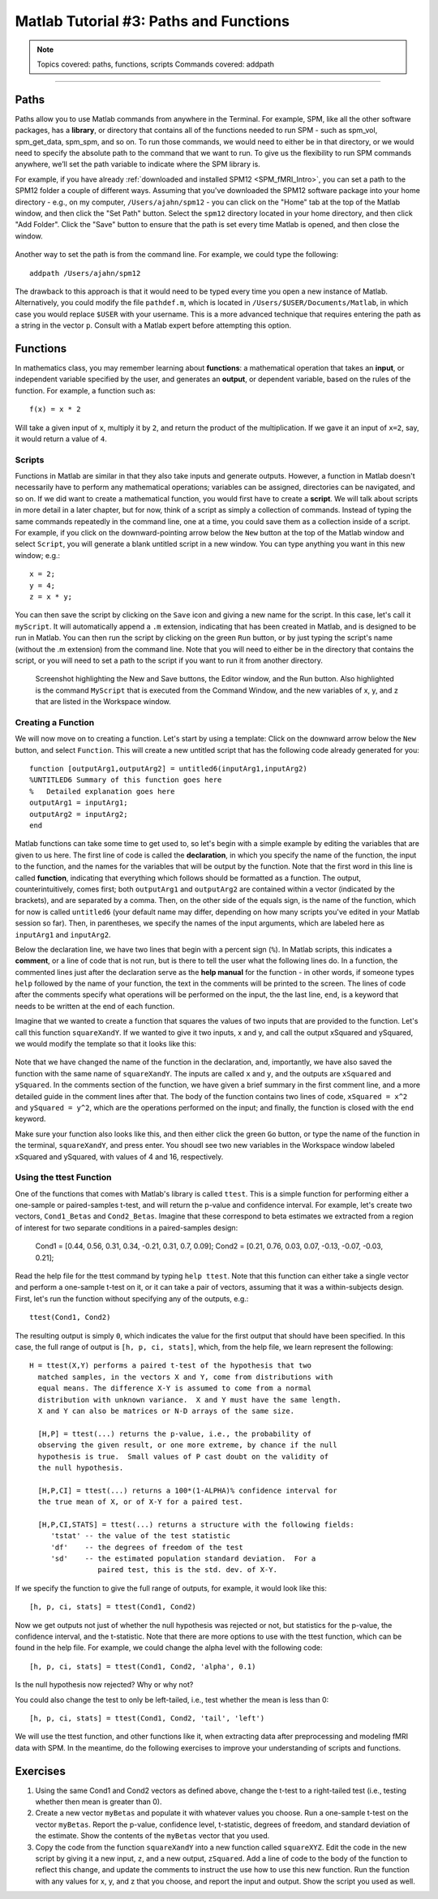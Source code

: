 .. _Matlab_03_FunctionsPaths:

***************************************
Matlab Tutorial #3: Paths and Functions
***************************************

.. note::
  Topics covered: paths, functions, scripts
  Commands covered: addpath
  
------------

Paths
*****

Paths allow you to use Matlab commands from anywhere in the Terminal. For example, SPM, like all the other software packages, has a **library**, or directory that contains all of the functions needed to run SPM - such as spm_vol, spm_get_data, spm_spm, and so on. To run those commands, we would need to either be in that directory, or we would need to specify the absolute path to the command that we want to run. To give us the flexibility to run SPM commands anywhere, we’ll set the path variable to indicate where the SPM library is.

For example, if you have already :ref:`downloaded and installed SPM12 <SPM_fMRI_Intro>`, you can set a path to the SPM12 folder a couple of different ways. Assuming that you've downloaded the SPM12 software package into your home directory - e.g., on my computer, ``/Users/ajahn/spm12`` - you can click on the "Home" tab at the top of the Matlab window, and then click the "Set Path" button. Select the ``spm12`` directory located in your home directory, and then click "Add Folder". Click the "Save" button to ensure that the path is set every time Matlab is opened, and then close the window.

.. figure:: 03_Matlab_SetPath.png

Another way to set the path is from the command line. For example, we could type the following:

::

  addpath /Users/ajahn/spm12
  
The drawback to this approach is that it would need to be typed every time you open a new instance of Matlab. Alternatively, you could modify the file ``pathdef.m``, which is located in ``/Users/$USER/Documents/Matlab``, in which case you would replace ``$USER`` with your username. This is a more advanced technique that requires entering the path as a string in the vector ``p``. Consult with a Matlab expert before attempting this option.

Functions
*********

In mathematics class, you may remember learning about **functions**: a mathematical operation that takes an **input**, or independent variable specified by the user, and generates an **output**, or dependent variable, based on the rules of the function. For example, a function such as:

::

  f(x) = x * 2
  
Will take a given input of ``x``, multiply it by ``2``, and return the product of the multiplication. If we gave it an input of ``x=2``, say, it would return a value of ``4``.

Scripts
&&&&&&&

Functions in Matlab are similar in that they also take inputs and generate outputs. However, a function in Matlab doesn't necessarily have to perform any mathematical operations; variables can be assigned, directories can be navigated, and so on. If we did want to create a mathematical function, you would first have to create a **script**. We will talk about scripts in more detail in a later chapter, but for now, think of a script as simply a collection of commands. Instead of typing the same commands repeatedly in the command line, one at a time, you could save them as a collection inside of a script. For example, if you click on the downward-pointing arrow below the ``New`` button at the top of the Matlab window and select ``Script``, you will generate a blank untitled script in a new window. You can type anything you want in this new window; e.g.:

::

  x = 2;
  y = 4;
  z = x * y;
  
You can then save the script by clicking on the ``Save`` icon and giving a new name for the script. In this case, let's call it ``myScript``. It will automatically append a ``.m`` extension, indicating that has been created in Matlab, and is designed to be run in Matlab. You can then run the script by clicking on the green ``Run`` button, or by just typing the script's name (without the .m extension) from the command line. Note that you will need to either be in the directory that contains the script, or you will need to set a path to the script if you want to run it from another directory.

.. figure:: 03_Matlab_Script.png

  Screenshot highlighting the New and Save buttons, the Editor window, and the Run button. Also highlighted is the command ``MyScript`` that is executed from the Command Window, and the new variables of x, y, and z that are listed in the Workspace window.

Creating a Function
&&&&&&&&&&&&&&&&&&&

We will now move on to creating a function. Let's start by using a template: Click on the downward arrow below the ``New`` button, and select ``Function``. This will create a new untitled script that has the following code already generated for you:

::

  function [outputArg1,outputArg2] = untitled6(inputArg1,inputArg2)
  %UNTITLED6 Summary of this function goes here
  %   Detailed explanation goes here
  outputArg1 = inputArg1;
  outputArg2 = inputArg2;
  end
  
Matlab functions can take some time to get used to, so let's begin with a simple example by editing the variables that are given to us here. The first line of code is called the **declaration**, in which you specify the name of the function, the input to the function, and the names for the variables that will be output by the function. Note that the first word in this line is called **function**, indicating that everything which follows should be formatted as a function. The output, counterintuitively, comes first; both ``outputArg1`` and ``outputArg2`` are contained within a vector (indicated by the brackets), and are separated by a comma. Then, on the other side of the equals sign, is the name of the function, which for now is called ``untitled6`` (your default name may differ, depending on how many scripts you've edited in your Matlab session so far). Then, in parentheses, we specify the names of the input arguments, which are labeled here as ``inputArg1`` and ``inputArg2``.

Below the declaration line, we have two lines that begin with a percent sign (``%``). In Matlab scripts, this indicates a **comment**, or a line of code that is not run, but is there to tell the user what the following lines do. In a function, the commented lines just after the declaration serve as the **help manual** for the function - in other words, if someone types ``help`` followed by the name of your function, the text in the comments will be printed to the screen. The lines of code after the comments specify what operations will be performed on the input, the the last line, ``end``, is a keyword that needs to be written at the end of each function.

Imagine that we wanted to create a function that squares the values of two inputs that are provided to the function. Let's call this function ``squareXandY``. If we wanted to give it two inputs, x and y, and call the output xSquared and ySquared, we would modify the template so that it looks like this:

.. figure:: 03_squareXandY_Function.png

Note that we have changed the name of the function in the declaration, and, importantly, we have also saved the function with the same name of ``squareXandY``. The inputs are called ``x`` and ``y``, and the outputs are ``xSquared`` and ``ySquared``. In the comments section of the function, we have given a brief summary in the first comment line, and a more detailed guide in the comment lines after that. The body of the function contains two lines of code, ``xSquared = x^2`` and ``ySquared = y^2``, which are the operations performed on the input; and finally, the function is closed with the ``end`` keyword.

Make sure your function also looks like this, and then either click the green ``Go`` button, or type the name of the function in the terminal, ``squareXandY``, and press enter. You shoudl see two new variables in the Workspace window labeled xSquared and ySquared, with values of 4 and 16, respectively.

Using the ttest Function
&&&&&&&&&&&&&&&&&&&&&&&&

One of the functions that comes with Matlab's library is called ``ttest``. This is a simple function for performing either a one-sample or paired-samples t-test, and will return the p-value and confidence interval. For example, let's create two vectors, ``Cond1_Betas`` and ``Cond2_Betas``. Imagine that these correspond to beta estimates we extracted from a region of interest for two separate conditions in a paired-samples design:

  Cond1 = [0.44, 0.56, 0.31, 0.34, -0.21, 0.31, 0.7, 0.09];
  Cond2 = [0.21, 0.76, 0.03, 0.07, -0.13, -0.07, -0.03, 0.21];
  
Read the help file for the ttest command by typing ``help ttest``. Note that this function can either take a single vector and perform a one-sample t-test on it, or it can take a pair of vectors, assuming that it was a within-subjects design. First, let's run the function without specifying any of the outputs, e.g.:

::

  ttest(Cond1, Cond2)
  
The resulting output is simply ``0``, which indicates the value for the first output that should have been specified. In this case, the full range of output is ``[h, p, ci, stats]``, which, from the help file, we learn represent the following:

::

  H = ttest(X,Y) performs a paired t-test of the hypothesis that two
    matched samples, in the vectors X and Y, come from distributions with
    equal means. The difference X-Y is assumed to come from a normal
    distribution with unknown variance.  X and Y must have the same length.
    X and Y can also be matrices or N-D arrays of the same size.
 
    [H,P] = ttest(...) returns the p-value, i.e., the probability of
    observing the given result, or one more extreme, by chance if the null
    hypothesis is true.  Small values of P cast doubt on the validity of
    the null hypothesis.
 
    [H,P,CI] = ttest(...) returns a 100*(1-ALPHA)% confidence interval for
    the true mean of X, or of X-Y for a paired test.
 
    [H,P,CI,STATS] = ttest(...) returns a structure with the following fields:
       'tstat' -- the value of the test statistic
       'df'    -- the degrees of freedom of the test
       'sd'    -- the estimated population standard deviation.  For a
                  paired test, this is the std. dev. of X-Y.
                  
If we specify the function to give the full range of outputs, for example, it would look like this:

::

  [h, p, ci, stats] = ttest(Cond1, Cond2)
  
Now we get outputs not just of whether the null hypothesis was rejected or not, but statistics for the p-value, the confidence interval, and the t-statistic. Note that there are more options to use with the ttest function, which can be found in the help file. For example, we could change the alpha level with the following code:

::

  [h, p, ci, stats] = ttest(Cond1, Cond2, 'alpha', 0.1)
  
Is the null hypothesis now rejected? Why or why not?

You could also change the test to only be left-tailed, i.e., test whether the mean is less than 0:

::

  [h, p, ci, stats] = ttest(Cond1, Cond2, 'tail', 'left')

We will use the ttest function, and other functions like it, when extracting data after preprocessing and modeling fMRI data with SPM. In the meantime, do the following exercises to improve your understanding of scripts and functions.

Exercises
*********

1. Using the same Cond1 and Cond2 vectors as defined above, change the t-test to a right-tailed test (i.e., testing whether then mean is greater than 0).

2. Create a new vector ``myBetas`` and populate it with whatever values you choose. Run a one-sample t-test on the vector ``myBetas``. Report the p-value, confidence level, t-statistic, degrees of freedom, and standard deviation of the estimate. Show the contents of the ``myBetas`` vector that you used.

3. Copy the code from the function ``squareXandY`` into a new function called ``squareXYZ``. Edit the code in the new script by giving it a new input, ``z``, and a new output, ``zSquared``. Add a line of code to the body of the function to reflect this change, and update the comments to instruct the use how to use this new function. Run the function with any values for x, y, and z that you choose, and report the input and output. Show the script you used as well.
